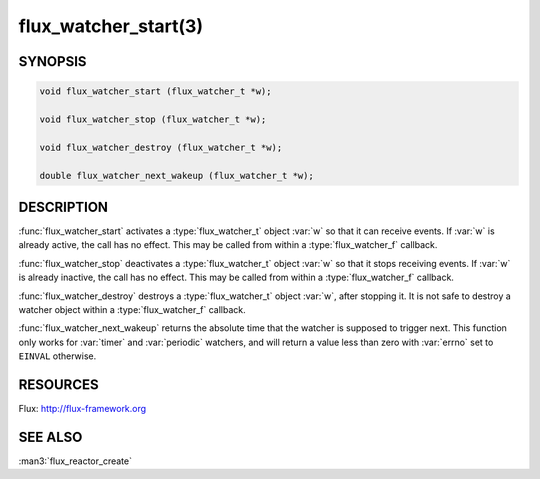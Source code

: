=====================
flux_watcher_start(3)
=====================

.. default-domain:: c

SYNOPSIS
========

.. code-block:: c

  void flux_watcher_start (flux_watcher_t *w);

  void flux_watcher_stop (flux_watcher_t *w);

  void flux_watcher_destroy (flux_watcher_t *w);

  double flux_watcher_next_wakeup (flux_watcher_t *w);


DESCRIPTION
===========

:func:`flux_watcher_start` activates a :type:`flux_watcher_t` object :var:`w`
so that it can receive events. If :var:`w` is already active, the call has no
effect.  This may be called from within a :type:`flux_watcher_f` callback.

:func:`flux_watcher_stop` deactivates a :type:`flux_watcher_t` object :var:`w`
so that it stops receiving events. If :var:`w` is already inactive, the call
has no effect.  This may be called from within a :type:`flux_watcher_f`
callback.

:func:`flux_watcher_destroy` destroys a :type:`flux_watcher_t` object :var:`w`,
after stopping it. It is not safe to destroy a watcher object within a
:type:`flux_watcher_f` callback.

:func:`flux_watcher_next_wakeup` returns the absolute time that the watcher
is supposed to trigger next. This function only works for :var:`timer` and
:var:`periodic` watchers, and will return a value less than zero with
:var:`errno` set to ``EINVAL`` otherwise.


RESOURCES
=========

Flux: http://flux-framework.org


SEE ALSO
========

:man3:`flux_reactor_create`
